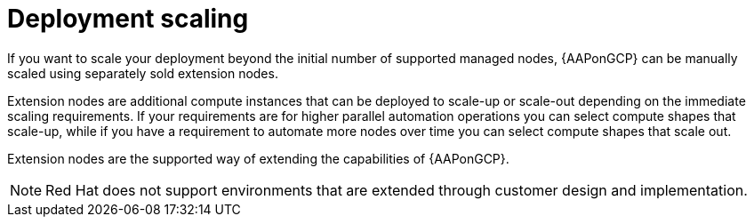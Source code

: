 [id="ref-gcp-deployment-scaling"]

= Deployment scaling

If you want to scale your deployment beyond the initial number of supported managed nodes, {AAPonGCP} can be manually scaled using separately sold extension nodes. 

Extension nodes are additional compute instances that can be deployed to scale-up or scale-out depending on the immediate scaling requirements. 
If your requirements are for higher parallel automation operations you can select compute shapes that scale-up, while if you have a requirement to automate more nodes over time you can select compute shapes that scale out.

Extension nodes are the supported way of extending the capabilities of {AAPonGCP}.

[NOTE]
====
Red Hat does not support environments that are extended through customer design and implementation.
====
